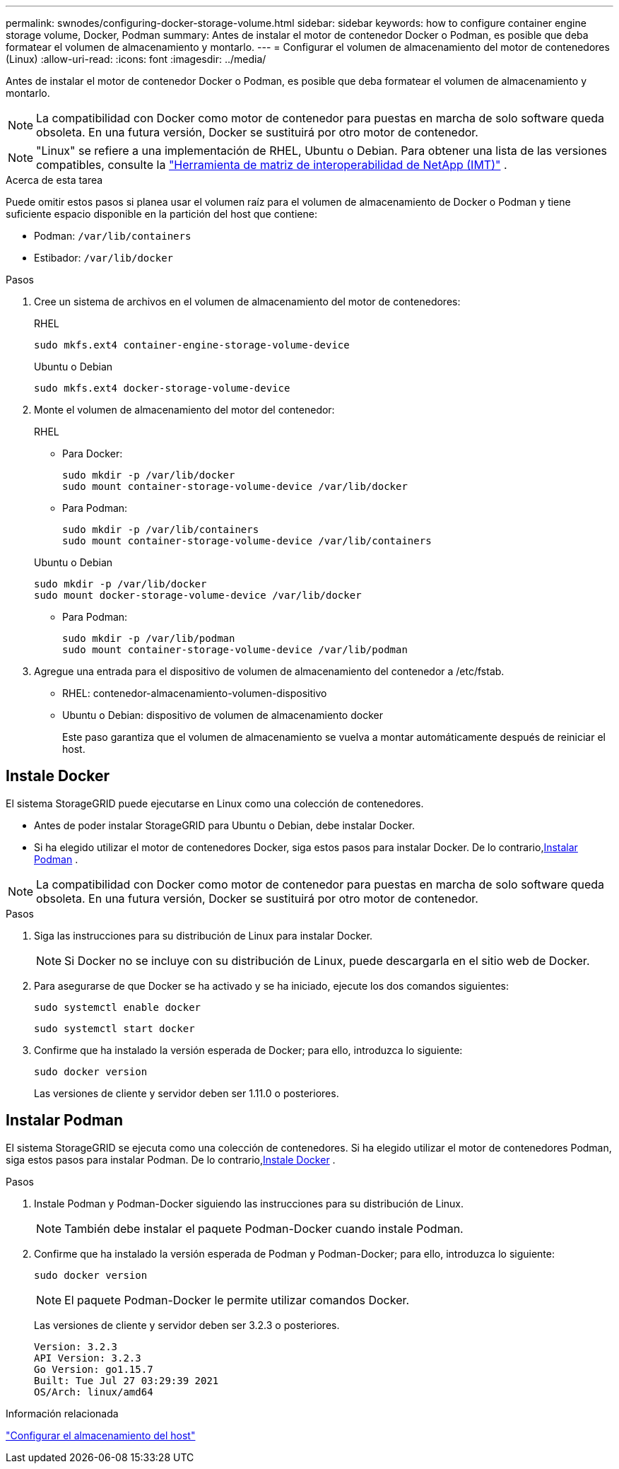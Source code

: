 ---
permalink: swnodes/configuring-docker-storage-volume.html 
sidebar: sidebar 
keywords: how to configure container engine storage volume, Docker, Podman 
summary: Antes de instalar el motor de contenedor Docker o Podman, es posible que deba formatear el volumen de almacenamiento y montarlo. 
---
= Configurar el volumen de almacenamiento del motor de contenedores (Linux)
:allow-uri-read: 
:icons: font
:imagesdir: ../media/


[role="lead"]
Antes de instalar el motor de contenedor Docker o Podman, es posible que deba formatear el volumen de almacenamiento y montarlo.


NOTE: La compatibilidad con Docker como motor de contenedor para puestas en marcha de solo software queda obsoleta. En una futura versión, Docker se sustituirá por otro motor de contenedor.


NOTE: "Linux" se refiere a una implementación de RHEL, Ubuntu o Debian.  Para obtener una lista de las versiones compatibles, consulte la https://imt.netapp.com/matrix/#welcome["Herramienta de matriz de interoperabilidad de NetApp (IMT)"^] .

.Acerca de esta tarea
Puede omitir estos pasos si planea usar el volumen raíz para el volumen de almacenamiento de Docker o Podman y tiene suficiente espacio disponible en la partición del host que contiene:

* Podman: `/var/lib/containers`
* Estibador: `/var/lib/docker`


.Pasos
. Cree un sistema de archivos en el volumen de almacenamiento del motor de contenedores:
+
[role="tabbed-block"]
====
.RHEL
--
[listing]
----
sudo mkfs.ext4 container-engine-storage-volume-device
----
--
.Ubuntu o Debian
--
[listing]
----
sudo mkfs.ext4 docker-storage-volume-device
----
--
====
. Monte el volumen de almacenamiento del motor del contenedor:
+
[role="tabbed-block"]
====
.RHEL
--
** Para Docker:
+
[listing]
----
sudo mkdir -p /var/lib/docker
sudo mount container-storage-volume-device /var/lib/docker
----
** Para Podman:
+
[listing]
----
sudo mkdir -p /var/lib/containers
sudo mount container-storage-volume-device /var/lib/containers
----


--
.Ubuntu o Debian
--
[listing]
----
sudo mkdir -p /var/lib/docker
sudo mount docker-storage-volume-device /var/lib/docker
----
** Para Podman:
+
[listing]
----
sudo mkdir -p /var/lib/podman
sudo mount container-storage-volume-device /var/lib/podman
----


--
====
. Agregue una entrada para el dispositivo de volumen de almacenamiento del contenedor a /etc/fstab.
+
** RHEL: contenedor-almacenamiento-volumen-dispositivo
** Ubuntu o Debian: dispositivo de volumen de almacenamiento docker
+
Este paso garantiza que el volumen de almacenamiento se vuelva a montar automáticamente después de reiniciar el host.







== Instale Docker

El sistema StorageGRID puede ejecutarse en Linux como una colección de contenedores.

* Antes de poder instalar StorageGRID para Ubuntu o Debian, debe instalar Docker.
* Si ha elegido utilizar el motor de contenedores Docker, siga estos pasos para instalar Docker.  De lo contrario,<<install-podman-rhel,Instalar Podman>> .



NOTE: La compatibilidad con Docker como motor de contenedor para puestas en marcha de solo software queda obsoleta. En una futura versión, Docker se sustituirá por otro motor de contenedor.

.Pasos
. Siga las instrucciones para su distribución de Linux para instalar Docker.
+

NOTE: Si Docker no se incluye con su distribución de Linux, puede descargarla en el sitio web de Docker.

. Para asegurarse de que Docker se ha activado y se ha iniciado, ejecute los dos comandos siguientes:
+
[listing]
----
sudo systemctl enable docker
----
+
[listing]
----
sudo systemctl start docker
----
. Confirme que ha instalado la versión esperada de Docker; para ello, introduzca lo siguiente:
+
[listing]
----
sudo docker version
----
+
Las versiones de cliente y servidor deben ser 1.11.0 o posteriores.





== Instalar Podman

El sistema StorageGRID se ejecuta como una colección de contenedores.  Si ha elegido utilizar el motor de contenedores Podman, siga estos pasos para instalar Podman.  De lo contrario,<<Instale Docker,Instale Docker>> .

.Pasos
. Instale Podman y Podman-Docker siguiendo las instrucciones para su distribución de Linux.
+

NOTE: También debe instalar el paquete Podman-Docker cuando instale Podman.

. Confirme que ha instalado la versión esperada de Podman y Podman-Docker; para ello, introduzca lo siguiente:
+
[listing]
----
sudo docker version
----
+

NOTE: El paquete Podman-Docker le permite utilizar comandos Docker.

+
Las versiones de cliente y servidor deben ser 3.2.3 o posteriores.

+
[listing]
----
Version: 3.2.3
API Version: 3.2.3
Go Version: go1.15.7
Built: Tue Jul 27 03:29:39 2021
OS/Arch: linux/amd64
----


.Información relacionada
link:configuring-host-storage.html["Configurar el almacenamiento del host"]
